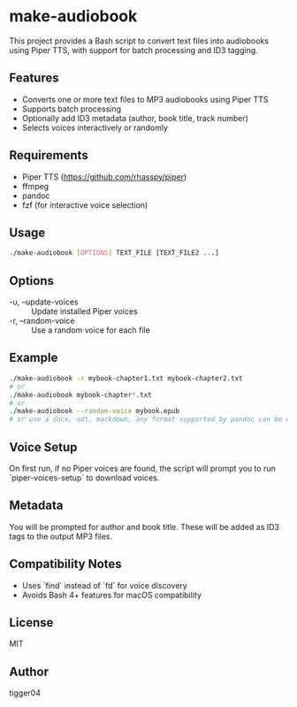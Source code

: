 * make-audiobook

This project provides a Bash script to convert text files into audiobooks using Piper TTS, with support for batch processing and ID3 tagging.

** Features
- Converts one or more text files to MP3 audiobooks using Piper TTS
- Supports batch processing
- Optionally add ID3 metadata (author, book title, track number)
- Selects voices interactively or randomly

** Requirements
- Piper TTS (https://github.com/rhasspy/piper)
- ffmpeg
- pandoc
- fzf (for interactive voice selection)

** Usage
#+BEGIN_SRC bash
./make-audiobook [OPTIONS] TEXT_FILE [TEXT_FILE2 ...]
#+END_SRC

** Options
- -u, --update-voices :: Update installed Piper voices
- -r, --random-voice :: Use a random voice for each file

** Example
#+BEGIN_SRC bash
./make-audiobook -r mybook-chapter1.txt mybook-chapter2.txt
# or
./make-audiobook mybook-chapter*.txt
# or
./make-audiobook --random-voice mybook.epub
# or use a docx, odt, markdown, any format supported by pandoc can be used
#+END_SRC

** Voice Setup
On first run, if no Piper voices are found, the script will prompt you to run `piper-voices-setup` to download voices.

** Metadata
You will be prompted for author and book title. These will be added as ID3 tags to the output MP3 files.

** Compatibility Notes
- Uses `find` instead of `fd` for voice discovery
- Avoids Bash 4+ features for macOS compatibility

** License
MIT

** Author
tigger04
